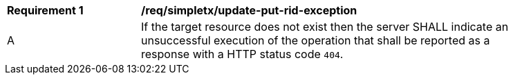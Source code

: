 [[req_simpletx_update-put-rid-exception]]
[width="90%",cols="2,6a"]
|===
^|*Requirement {counter:req-id}* |*/req/simpletx/update-put-rid-exception*
^|A |If the target resource does not exist then the server SHALL indicate an unsuccessful execution of the operation that shall be reported as a response with a HTTP status code `404`.
|===
